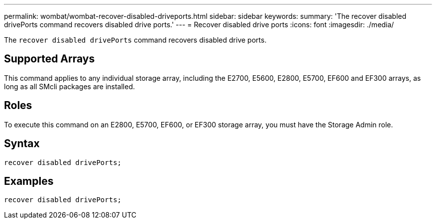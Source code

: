 ---
permalink: wombat/wombat-recover-disabled-driveports.html
sidebar: sidebar
keywords: 
summary: 'The recover disabled drivePorts command recovers disabled drive ports.'
---
= Recover disabled drive ports
:icons: font
:imagesdir: ./media/

[.lead]
The `recover disabled drivePorts` command recovers disabled drive ports.

== Supported Arrays

This command applies to any individual storage array, including the E2700, E5600, E2800, E5700, EF600 and EF300 arrays, as long as all SMcli packages are installed.

== Roles

To execute this command on an E2800, E5700, EF600, or EF300 storage array, you must have the Storage Admin role.

== Syntax

----
recover disabled drivePorts;
----

== Examples

----
recover disabled drivePorts;
----
